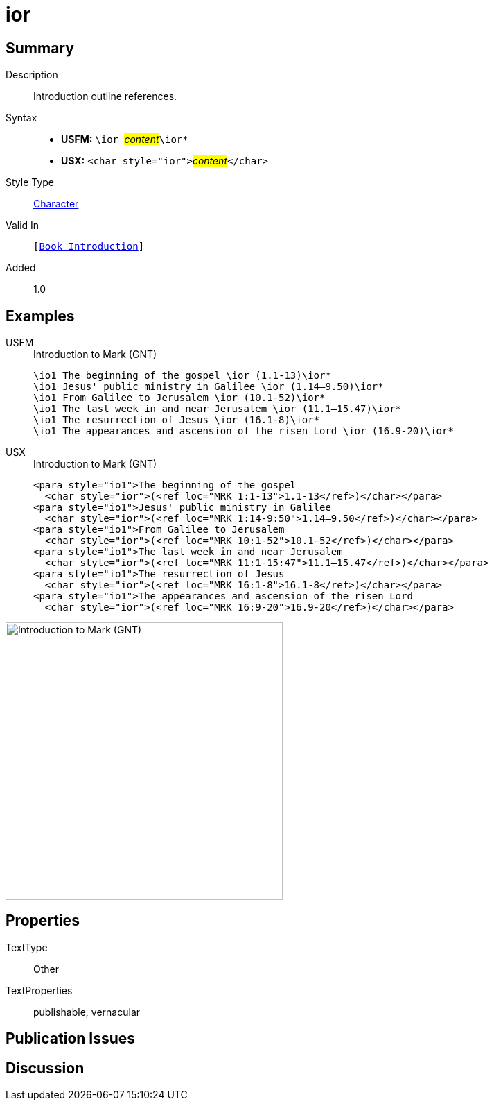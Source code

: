 = ior
:description: Introduction outline references
:url-repo: https://github.com/usfm-bible/tcdocs/blob/main/markers/char/ior.adoc
:noindex:
ifndef::localdir[]
:source-highlighter: rouge
:localdir: ../
endif::[]
:imagesdir: {localdir}/images

// tag::public[]

== Summary

Description:: Introduction outline references.
Syntax::
* *USFM:* ``++\ior ++``#__content__#``++\ior*++``
* *USX:* ``++<char style="ior">++``#__content__#``++</char>++``
Style Type:: xref:char:index.adoc[Character]
Valid In:: `[xref:doc:index.adoc#doc-book-intro[Book Introduction]]`
Added:: 1.0

== Examples

[tabs]
======
USFM::
+
.Introduction to Mark (GNT)
[source#src-usfm-char-ior_1,usfm,highlight=1..6]
----
\io1 The beginning of the gospel \ior (1.1-13)\ior*
\io1 Jesus' public ministry in Galilee \ior (1.14–9.50)\ior*
\io1 From Galilee to Jerusalem \ior (10.1-52)\ior*
\io1 The last week in and near Jerusalem \ior (11.1–15.47)\ior*
\io1 The resurrection of Jesus \ior (16.1-8)\ior*
\io1 The appearances and ascension of the risen Lord \ior (16.9-20)\ior*
----
USX::
+
.Introduction to Mark (GNT)
[source#src-usx-char-ior_1,xml,highlight=2;4;6;8;10;12]
----
<para style="io1">The beginning of the gospel 
  <char style="ior">(<ref loc="MRK 1:1-13">1.1-13</ref>)</char></para>
<para style="io1">Jesus' public ministry in Galilee 
  <char style="ior">(<ref loc="MRK 1:14-9:50">1.14–9.50</ref>)</char></para>
<para style="io1">From Galilee to Jerusalem 
  <char style="ior">(<ref loc="MRK 10:1-52">10.1-52</ref>)</char></para>
<para style="io1">The last week in and near Jerusalem 
  <char style="ior">(<ref loc="MRK 11:1-15:47">11.1–15.47</ref>)</char></para>
<para style="io1">The resurrection of Jesus 
  <char style="ior">(<ref loc="MRK 16:1-8">16.1-8</ref>)</char></para>
<para style="io1">The appearances and ascension of the risen Lord 
  <char style="ior">(<ref loc="MRK 16:9-20">16.9-20</ref>)</char></para>
----
======

image::char/ior_1.jpg[Introduction to Mark (GNT),400]

== Properties

TextType:: Other
TextProperties:: publishable, vernacular

== Publication Issues

// end::public[]

== Discussion
